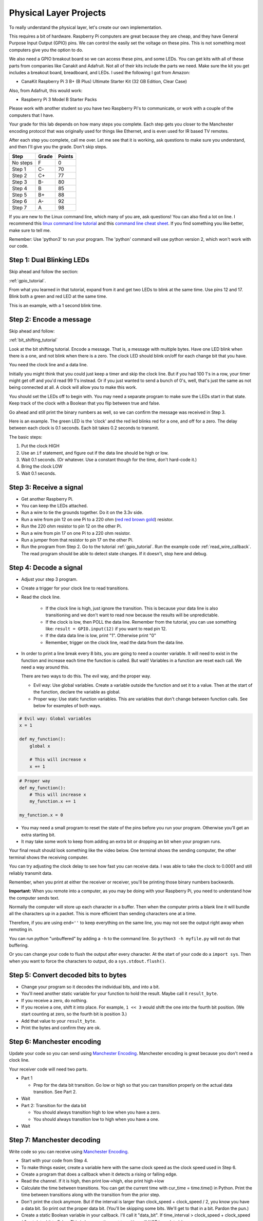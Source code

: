 Physical Layer Projects
=======================

To really understand the physical layer, let's create our own
implementation.

This requires a bit of hardware. Raspberry Pi computers are great
because they are cheap, and they have General Purpose Input Output
(GPIO) pins. We can control the easily set the voltage on these
pins. This is not something most computers give you the option to do.

We also need a GPIO breakout board so we can access these pins, and
some LEDs. You can get kits with all of these parts from companies like
Canakit and Adafruit. Not all of their kits include the parts we
need. Make sure the kit you get includes a breakout board, breadboard,
and LEDs. I used the following I got from Amazon:

* CanaKit Raspberry Pi 3 B+ (B Plus) Ultimate Starter Kit (32 GB Edition, Clear Case)

Also, from Adafruit, this would work:

* Raspberry Pi 3 Model B Starter Packs

Please work with another student so you have two Raspberry Pi's to communicate,
or work with a couple of the computers that I have.

Your grade for this lab depends on how many steps you complete. Each step gets
you closer to the Manchester encoding protocol that was originally used for
things like Ethernet, and is even used for IR based TV remotes.

After each step you complete, call me over. Let me see that it is working, ask
questions to make sure you understand, and then I'll give you the grade.
Don't skip steps.

========  ===== ======
Step      Grade Points
========  ===== ======
No steps  F     0
Step 1    C-    70
Step 2    C+    77
Step 3    B-    80
Step 4    B     85
Step 5    B+    88
Step 6    A-    92
Step 7    A     98
========  ===== ======

If you are new to the Linux command line, which many of you are, ask questions!
You can also find a lot on line. I recommend this `linux command line tutorial`_
and this `command line cheat sheet`_. If you find something you like better, make
sure to tell me.

Remember: Use 'python3' to run your program. The 'python' command will use
python version 2, which won't work with our code.

Step 1: Dual Blinking LEDs
^^^^^^^^^^^^^^^^^^^^^^^^^^

Skip ahead and follow the section:

:ref:`gpio_tutorial`.

From what you learned in that tutorial, expand from it and
get two LEDs to blink at the same time. Use pins 12 and 17. Blink
both a green and red LED at the same time.

This is an example, with a 1 second blink time.

.. raw:: html

    <iframe width="560" height="315" src="https://www.youtube.com/embed/mXCQbWq5w3Q" frameborder="0" allowfullscreen></iframe>


Step 2: Encode a message
^^^^^^^^^^^^^^^^^^^^^^^^

Skip ahead and follow:

:ref:`bit_shifting_tutorial`

Look at the bit shifting tutorial. Encode a message.
That is, a message with multiple bytes.
Have one LED blink when there is a one, and not blink when there is a zero.
The clock LED should blink on/off for each change bit that you have.

.. image:: ../../chapters/physical_layer/clock_signal.svg
    :width: 500px
    :align: center

You need the clock line and a data line.

Initially you might think that you could just keep a
timer and skip the clock line.
But if you had 100 1's in a row, your timer might get off and you'd read
99 1's instead. Or if you just wanted to send a bunch of 0's, well, that's just
the same as not being connected at all. A clock will allow you to make this work.

You should set the LEDs off to begin with. You may need a separate program
to make sure the LEDs start in that state.
Keep track of the clock with a Boolean that you flip between
true and false.

Go ahead and still print the binary numbers as well, so we can confirm the
message was received in Step 3.

Here is an example. The green LED is the 'clock' and the red led blinks red
for a one, and off for a zero. The delay between each clock is 0.1 seconds. Each
bit takes 0.2 seconds to transmit.

.. raw:: html

    <iframe width="560" height="315" src="https://www.youtube.com/embed/7Ef11hFo5lo" frameborder="0" allowfullscreen></iframe>

The basic steps:

1. Put the clock HIGH
2. Use an ``if`` statement, and figure out if the data line should be high or low.
3. Wait 0.1 seconds. (Or whatever. Use a constant though for the time, don't
   hard-code it.)
4. Bring the clock LOW
5. Wait 0.1 seconds.

Step 3: Receive a signal
^^^^^^^^^^^^^^^^^^^^^^^^

* Get another Raspberry Pi.
* You can keep the LEDs attached.
* Run a wire to tie the grounds together. Do it on the 3.3v side.
* Run a wire from pin 12 on one Pi to a 220 ohm
  (`red red brown gold <http://www.digikey.com/en/resources/conversion-calculators/conversion-calculator-resistor-color-code-4-band>`_) resistor.
* Run the 220 ohm resistor to pin 12 on the other Pi.
* Run a wire from pin 17 on one Pi to a 220 ohm resistor.
* Run a jumper from that resistor to pin 17 on the other Pi.
* Run the program from Step 2. Go to the tutorial
  :ref:`gpio_tutorial`.
  Run the example code :ref:`read_wire_callback`.
  The read program should be able to detect state changes. If it doesn't, stop
  here and debug.

Step 4: Decode a signal
^^^^^^^^^^^^^^^^^^^^^^^

* Adjust your step 3 program.
* Create a trigger for your clock line to read transitions.
* Read the clock line.

    * If the clock line is high, just ignore the transition.
      This is because your data line is also transitioning and we don't want to
      read now because the results will be unpredictable.
    * If the clock is low, then POLL the data line. Remember from the tutorial,
      you can use something like: ``result = GPIO.input(12)`` if you want to
      read pin 12.
    * If the data data line is low, print "1". Otherwise print "0"
    * Remember, trigger on the clock line, read the data from the data line.

* In order to print a line break every 8 bits, you are going to need a counter variable.
  It will need to exist in the function and increase each time the function is
  called. But wait! Variables in a function are reset each call. We need a way
  around this.

  There are two ways to do this. The evil way, and the proper way.

  * Evil way: Use global variables. Create a variable outside the function and
    set it to a value. Then at the start of the function, declare the variable
    as global.
  * Proper way: Use static function variables. This are variables that don't
    change between function calls. See below for examples of both ways.

.. code-block:: python

   # Evil way: Global variables
   x = 1

   def my_function():
       global x

       # This will increase x
       x += 1

.. code-block:: python

   # Proper way
   def my_function():
       # This will increase x
       my_function.x += 1

   my_function.x = 0


* You may need a small program to reset the state of the pins before you run
  your program. Otherwise you'll get an extra starting bit.
* It may take some work to keep from adding an extra bit or dropping an bit
  when your program runs.

Your final result should look something like the video below. One terminal
shows the sending computer, the other terminal shows the receiving computer.

.. raw:: html

  <iframe width="560" height="315" src="https://www.youtube.com/embed/n61MLYCA_p0" frameborder="0" allowfullscreen></iframe>

You can try adjusting the clock delay to see how fast you can receive data. I was
able to take the clock to 0.0001 and still reliably transmit data.

Remember, when you print at either the receiver or receiver, you'll be printing
those binary numbers backwards.

**Important:** When you remote into a computer, as you may be doing with your
Raspberry Pi, you need to understand how the computer sends text.

Normally the
computer will store up each character in a buffer. Then when the computer prints
a blank line it will bundle all the characters up in a packet. This is more
efficient than sending characters one at a time.

Therefore, if you are using ``end=''`` to keep everything on the same line, you
may not see the output right away when remoting in.

You can run python "unbuffered" by adding a ``-h`` to the command line. So
``python3 -h myfile.py`` will not do that buffering.

Or you can change your code to flush the output after every character. At
the start of your code do a ``import sys``. Then when you want to force the
characters to output, do a ``sys.stdout.flush()``.

Step 5: Convert decoded bits to bytes
^^^^^^^^^^^^^^^^^^^^^^^^^^^^^^^^^^^^^

* Change your program so it decodes the individual bits, and into
  a bit.
* You'll need another static variable for your function to hold the result. Maybe
  call it ``result_byte``.
* If you receive a zero, do nothing.
* If you receive a one, shift it into place. For example, ``1 << 3`` would shift
  the one into the fourth bit position. (We start counting at zero, so the
  fourth bit is position 3.)
* Add that value to your ``result_byte``.
* Print the bytes and confirm they are ok.


Step 6: Manchester encoding
^^^^^^^^^^^^^^^^^^^^^^^^^^^

Update your code so you can send using `Manchester Encoding`_. Manchester
encoding is great because you don't need a clock line.

Your receiver code will need two parts.

* Part 1

  * Prep for the data bit transition. Go low or high so that you can transition
    properly on the actual data transition. See Part 2.

* Wait
* Part 2: Transition for the data bit

  * You should always transition high to low when you have a zero.
  * You should always transition low to high when you have a one.

* Wait

Step 7: Manchester decoding
^^^^^^^^^^^^^^^^^^^^^^^^^^^

Write code so you can receive using `Manchester Encoding`_.

* Start with your code from Step 4.
* To make things easier, create a variable here with the same clock speed as
  the clock speed used in Step 6.
* Create a program that does a callback when it detects a rising or falling edge.
* Read the channel. If it is high, then print low->high, else print high->low
* Calculate the time between transitions. You can get the current time with
  cur_time = time.time() in Python. Print the time between transitions along with
  the transition from the prior step.
* Don't print the clock anymore. But if the interval is larger than
  clock_speed + clock_speed / 2, you know you have a data bit. So print out the
  proper data bit. (You'll be skipping some bits. We'll get to that in a bit.
  Pardon the pun.)
* Create a static Boolean variable in your callback. I'll call it "data_bit".
  If time_interval > clock_speed + clock_speed / 2 set data_bit to False. This is
  because the next transition will NOT be a data bit.
* Update you 'if time_interval > clock_speed + clock_speed / 2' to also trigger
  if the data_bit is true or we have a long time interval.
* Update 'if time_interval > clock_speed + clock_speed / 2' so that if it
  DOESN'T trigger, set data_bit to be True, because the next bit will be a data
  bit.
* Come up with a way to keep from losing bits when the communication starts.


.. _Manchester Encoding: https://en.wikipedia.org/wiki/Manchester_code
.. _Raspberry Pi: https://www.raspberrypi.org/products/raspberry-pi-3-model-b/
.. _command line cheat sheet: http://cheatsheetworld.com/programming/unix-linux-cheat-sheet/
.. _linux command line tutorial: http://linuxcommand.org/index.php
